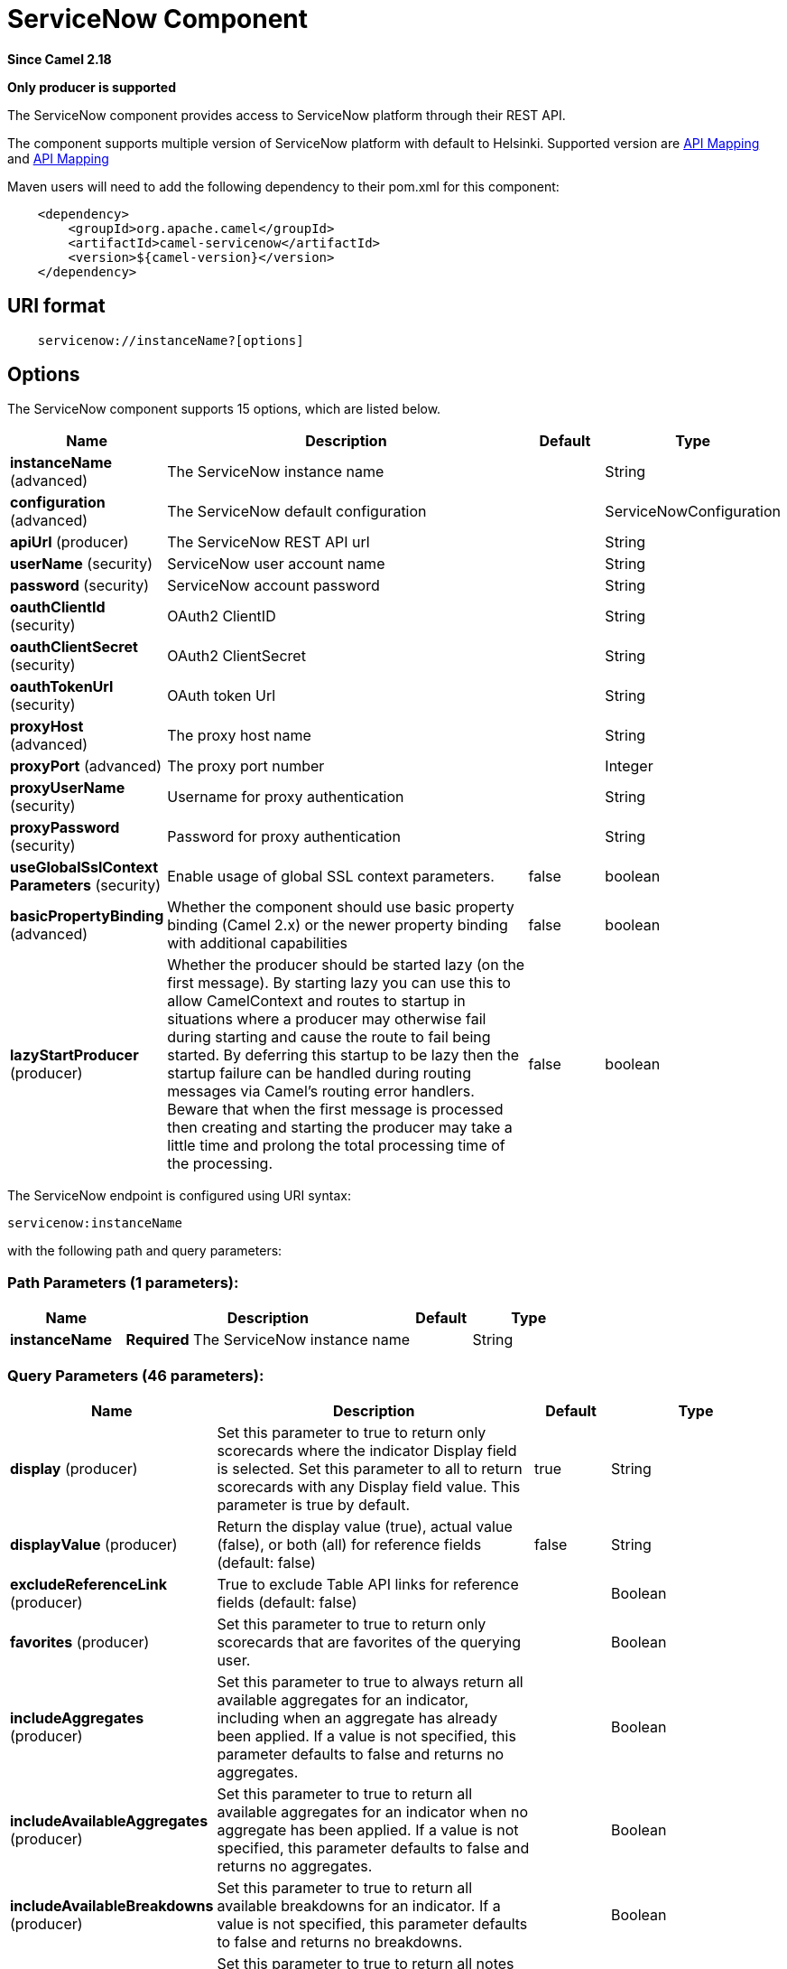 [[servicenow-component]]
= ServiceNow Component
:page-source: components/camel-servicenow/camel-servicenow-component/src/main/docs/servicenow-component.adoc

*Since Camel 2.18*

// HEADER START
*Only producer is supported*
// HEADER END

The ServiceNow component provides access to ServiceNow platform through their REST API.

The component supports multiple version of ServiceNow platform with default to Helsinki. Supported version are <<ServiceNow-Fuji>> and <<ServiceNow-Helsinki>>


Maven users will need to add the following dependency to their pom.xml
for this component:

[source,java]
-------------------------------------------------
    <dependency>
        <groupId>org.apache.camel</groupId>
        <artifactId>camel-servicenow</artifactId>
        <version>${camel-version}</version>
    </dependency>
-------------------------------------------------

== URI format

[source,java]
---------------------------------------
    servicenow://instanceName?[options]
---------------------------------------

== Options


// component options: START
The ServiceNow component supports 15 options, which are listed below.



[width="100%",cols="2,5,^1,2",options="header"]
|===
| Name | Description | Default | Type
| *instanceName* (advanced) | The ServiceNow instance name |  | String
| *configuration* (advanced) | The ServiceNow default configuration |  | ServiceNowConfiguration
| *apiUrl* (producer) | The ServiceNow REST API url |  | String
| *userName* (security) | ServiceNow user account name |  | String
| *password* (security) | ServiceNow account password |  | String
| *oauthClientId* (security) | OAuth2 ClientID |  | String
| *oauthClientSecret* (security) | OAuth2 ClientSecret |  | String
| *oauthTokenUrl* (security) | OAuth token Url |  | String
| *proxyHost* (advanced) | The proxy host name |  | String
| *proxyPort* (advanced) | The proxy port number |  | Integer
| *proxyUserName* (security) | Username for proxy authentication |  | String
| *proxyPassword* (security) | Password for proxy authentication |  | String
| *useGlobalSslContext Parameters* (security) | Enable usage of global SSL context parameters. | false | boolean
| *basicPropertyBinding* (advanced) | Whether the component should use basic property binding (Camel 2.x) or the newer property binding with additional capabilities | false | boolean
| *lazyStartProducer* (producer) | Whether the producer should be started lazy (on the first message). By starting lazy you can use this to allow CamelContext and routes to startup in situations where a producer may otherwise fail during starting and cause the route to fail being started. By deferring this startup to be lazy then the startup failure can be handled during routing messages via Camel's routing error handlers. Beware that when the first message is processed then creating and starting the producer may take a little time and prolong the total processing time of the processing. | false | boolean
|===
// component options: END


// endpoint options: START
The ServiceNow endpoint is configured using URI syntax:

----
servicenow:instanceName
----

with the following path and query parameters:

=== Path Parameters (1 parameters):


[width="100%",cols="2,5,^1,2",options="header"]
|===
| Name | Description | Default | Type
| *instanceName* | *Required* The ServiceNow instance name |  | String
|===


=== Query Parameters (46 parameters):


[width="100%",cols="2,5,^1,2",options="header"]
|===
| Name | Description | Default | Type
| *display* (producer) | Set this parameter to true to return only scorecards where the indicator Display field is selected. Set this parameter to all to return scorecards with any Display field value. This parameter is true by default. | true | String
| *displayValue* (producer) | Return the display value (true), actual value (false), or both (all) for reference fields (default: false) | false | String
| *excludeReferenceLink* (producer) | True to exclude Table API links for reference fields (default: false) |  | Boolean
| *favorites* (producer) | Set this parameter to true to return only scorecards that are favorites of the querying user. |  | Boolean
| *includeAggregates* (producer) | Set this parameter to true to always return all available aggregates for an indicator, including when an aggregate has already been applied. If a value is not specified, this parameter defaults to false and returns no aggregates. |  | Boolean
| *includeAvailableAggregates* (producer) | Set this parameter to true to return all available aggregates for an indicator when no aggregate has been applied. If a value is not specified, this parameter defaults to false and returns no aggregates. |  | Boolean
| *includeAvailableBreakdowns* (producer) | Set this parameter to true to return all available breakdowns for an indicator. If a value is not specified, this parameter defaults to false and returns no breakdowns. |  | Boolean
| *includeScoreNotes* (producer) | Set this parameter to true to return all notes associated with the score. The note element contains the note text as well as the author and timestamp when the note was added. |  | Boolean
| *includeScores* (producer) | Set this parameter to true to return all scores for a scorecard. If a value is not specified, this parameter defaults to false and returns only the most recent score value. |  | Boolean
| *inputDisplayValue* (producer) | True to set raw value of input fields (default: false) |  | Boolean
| *key* (producer) | Set this parameter to true to return only scorecards for key indicators. |  | Boolean
| *lazyStartProducer* (producer) | Whether the producer should be started lazy (on the first message). By starting lazy you can use this to allow CamelContext and routes to startup in situations where a producer may otherwise fail during starting and cause the route to fail being started. By deferring this startup to be lazy then the startup failure can be handled during routing messages via Camel's routing error handlers. Beware that when the first message is processed then creating and starting the producer may take a little time and prolong the total processing time of the processing. | false | boolean
| *models* (producer) | Defines both request and response models |  | Map
| *perPage* (producer) | Enter the maximum number of scorecards each query can return. By default this value is 10, and the maximum is 100. | 10 | Integer
| *release* (producer) | The ServiceNow release to target, default to Helsinki See \https://docs.servicenow.com | HELSINKI | ServiceNowRelease
| *requestModels* (producer) | Defines the request model |  | Map
| *resource* (producer) | The default resource, can be overridden by header CamelServiceNowResource |  | String
| *responseModels* (producer) | Defines the response model |  | Map
| *sortBy* (producer) | Specify the value to use when sorting results. By default, queries sort records by value. |  | String
| *sortDir* (producer) | Specify the sort direction, ascending or descending. By default, queries sort records in descending order. Use sysparm_sortdir=asc to sort in ascending order. |  | String
| *suppressAutoSysField* (producer) | True to suppress auto generation of system fields (default: false) |  | Boolean
| *suppressPaginationHeader* (producer) | Set this value to true to remove the Link header from the response. The Link header allows you to request additional pages of data when the number of records matching your query exceeds the query limit |  | Boolean
| *table* (producer) | The default table, can be overridden by header CamelServiceNowTable |  | String
| *target* (producer) | Set this parameter to true to return only scorecards that have a target. |  | Boolean
| *topLevelOnly* (producer) | Gets only those categories whose parent is a catalog. |  | Boolean
| *apiVersion* (advanced) | The ServiceNow REST API version, default latest |  | String
| *basicPropertyBinding* (advanced) | Whether the endpoint should use basic property binding (Camel 2.x) or the newer property binding with additional capabilities | false | boolean
| *dateFormat* (advanced) | The date format used for Json serialization/deserialization | yyyy-MM-dd | String
| *dateTimeFormat* (advanced) | The date-time format used for Json serialization/deserialization | yyyy-MM-dd HH:mm:ss | String
| *httpClientPolicy* (advanced) | To configure http-client |  | HTTPClientPolicy
| *mapper* (advanced) | Sets Jackson's ObjectMapper to use for request/reply |  | ObjectMapper
| *proxyAuthorizationPolicy* (advanced) | To configure proxy authentication |  | ProxyAuthorizationPolicy
| *retrieveTargetRecordOn Import* (advanced) | Set this parameter to true to retrieve the target record when using import set api. The import set result is then replaced by the target record | false | Boolean
| *synchronous* (advanced) | Sets whether synchronous processing should be strictly used, or Camel is allowed to use asynchronous processing (if supported). | false | boolean
| *timeFormat* (advanced) | The time format used for Json serialization/deserialization | HH:mm:ss | String
| *proxyHost* (proxy) | The proxy host name |  | String
| *proxyPort* (proxy) | The proxy port number |  | Integer
| *apiUrl* (security) | The ServiceNow REST API url |  | String
| *oauthClientId* (security) | OAuth2 ClientID |  | String
| *oauthClientSecret* (security) | OAuth2 ClientSecret |  | String
| *oauthTokenUrl* (security) | OAuth token Url |  | String
| *password* (security) | *Required* ServiceNow account password, MUST be provided |  | String
| *proxyPassword* (security) | Password for proxy authentication |  | String
| *proxyUserName* (security) | Username for proxy authentication |  | String
| *sslContextParameters* (security) | To configure security using SSLContextParameters. See \http://camel.apache.org/camel-configuration-utilities.html |  | SSLContextParameters
| *userName* (security) | *Required* ServiceNow user account name, MUST be provided |  | String
|===
// endpoint options: END
// spring-boot-auto-configure options: START
== Spring Boot Auto-Configuration

When using Spring Boot make sure to use the following Maven dependency to have support for auto configuration:

[source,xml]
----
<dependency>
  <groupId>org.apache.camel.springboot</groupId>
  <artifactId>camel-servicenow-starter</artifactId>
  <version>x.x.x</version>
  <!-- use the same version as your Camel core version -->
</dependency>
----


The component supports 59 options, which are listed below.



[width="100%",cols="2,5,^1,2",options="header"]
|===
| Name | Description | Default | Type
| *camel.component.servicenow.api-url* | The ServiceNow REST API url |  | String
| *camel.component.servicenow.basic-property-binding* | Whether the component should use basic property binding (Camel 2.x) or the newer property binding with additional capabilities | false | Boolean
| *camel.component.servicenow.bridge-error-handler* | Allows for bridging the consumer to the Camel routing Error Handler, which mean any exceptions occurred while the consumer is trying to pickup incoming messages, or the likes, will now be processed as a message and handled by the routing Error Handler. By default the consumer will use the org.apache.camel.spi.ExceptionHandler to deal with exceptions, that will be logged at WARN or ERROR level and ignored. | false | Boolean
| *camel.component.servicenow.configuration.api-url* | The ServiceNow REST API url |  | String
| *camel.component.servicenow.configuration.api-version* | The ServiceNow REST API version, default latest |  | String
| *camel.component.servicenow.configuration.date-format* | The date format used for Json serialization/deserialization | yyyy-MM-dd | String
| *camel.component.servicenow.configuration.date-time-format* | The date-time format used for Json serialization/deserialization | yyyy-MM-dd HH:mm:ss | String
| *camel.component.servicenow.configuration.display* | Set this parameter to true to return only scorecards where the indicator Display field is selected. Set this parameter to all to return scorecards with any Display field value. This parameter is true by default. | true | String
| *camel.component.servicenow.configuration.display-value* | Return the display value (true), actual value (false), or both (all) for reference fields (default: false) | false | String
| *camel.component.servicenow.configuration.exclude-reference-link* | True to exclude Table API links for reference fields (default: false) |  | Boolean
| *camel.component.servicenow.configuration.favorites* | Set this parameter to true to return only scorecards that are favorites of the querying user. |  | Boolean
| *camel.component.servicenow.configuration.http-client-policy* | To configure http-client |  | HTTPClientPolicy
| *camel.component.servicenow.configuration.include-aggregates* | Set this parameter to true to always return all available aggregates for an indicator, including when an aggregate has already been applied. If a value is not specified, this parameter defaults to false and returns no aggregates. |  | Boolean
| *camel.component.servicenow.configuration.include-available-aggregates* | Set this parameter to true to return all available aggregates for an indicator when no aggregate has been applied. If a value is not specified, this parameter defaults to false and returns no aggregates. |  | Boolean
| *camel.component.servicenow.configuration.include-available-breakdowns* | Set this parameter to true to return all available breakdowns for an indicator. If a value is not specified, this parameter defaults to false and returns no breakdowns. |  | Boolean
| *camel.component.servicenow.configuration.include-score-notes* | Set this parameter to true to return all notes associated with the score. The note element contains the note text as well as the author and timestamp when the note was added. |  | Boolean
| *camel.component.servicenow.configuration.include-scores* | Set this parameter to true to return all scores for a scorecard. If a value is not specified, this parameter defaults to false and returns only the most recent score value. |  | Boolean
| *camel.component.servicenow.configuration.input-display-value* | True to set raw value of input fields (default: false) |  | Boolean
| *camel.component.servicenow.configuration.key* | Set this parameter to true to return only scorecards for key indicators. |  | Boolean
| *camel.component.servicenow.configuration.mapper* | Sets Jackson's ObjectMapper to use for request/reply |  | ObjectMapper
| *camel.component.servicenow.configuration.models* | The date-time format used for Json serialization/deserialization |  | Map
| *camel.component.servicenow.configuration.oauth-client-id* | OAuth2 ClientID |  | String
| *camel.component.servicenow.configuration.oauth-client-secret* | OAuth2 ClientSecret |  | String
| *camel.component.servicenow.configuration.oauth-token-url* | OAuth token Url |  | String
| *camel.component.servicenow.configuration.password* | ServiceNow account password, MUST be provided |  | String
| *camel.component.servicenow.configuration.per-page* | Enter the maximum number of scorecards each query can return. By default this value is 10, and the maximum is 100. | 10 | Integer
| *camel.component.servicenow.configuration.proxy-authorization-policy* | To configure proxy authentication |  | ProxyAuthorizationPolicy
| *camel.component.servicenow.configuration.proxy-host* | The proxy host name |  | String
| *camel.component.servicenow.configuration.proxy-password* | Password for proxy authentication |  | String
| *camel.component.servicenow.configuration.proxy-port* | The proxy port number |  | Integer
| *camel.component.servicenow.configuration.proxy-user-name* | Username for proxy authentication |  | String
| *camel.component.servicenow.configuration.release* | The ServiceNow release to target, default to Helsinki See \https://docs.servicenow.com |  | ServiceNowRelease
| *camel.component.servicenow.configuration.request-models* | Defines the request model |  | Map
| *camel.component.servicenow.configuration.resource* | The default resource, can be overridden by header CamelServiceNowResource |  | String
| *camel.component.servicenow.configuration.response-models* | Defines the response model |  | Map
| *camel.component.servicenow.configuration.retrieve-target-record-on-import* | Set this parameter to true to retrieve the target record when using import set api. The import set result is then replaced by the target record | false | Boolean
| *camel.component.servicenow.configuration.sort-by* | Specify the value to use when sorting results. By default, queries sort records by value. |  | String
| *camel.component.servicenow.configuration.sort-dir* | Specify the sort direction, ascending or descending. By default, queries sort records in descending order. Use sysparm_sortdir=asc to sort in ascending order. |  | String
| *camel.component.servicenow.configuration.ssl-context-parameters* | To configure security using SSLContextParameters. See \http://camel.apache.org/camel-configuration-utilities.html |  | SSLContextParameters
| *camel.component.servicenow.configuration.suppress-auto-sys-field* | True to suppress auto generation of system fields (default: false) |  | Boolean
| *camel.component.servicenow.configuration.suppress-pagination-header* | Set this value to true to remove the Link header from the response. The Link header allows you to request additional pages of data when the number of records matching your query exceeds the query limit |  | Boolean
| *camel.component.servicenow.configuration.table* | The default table, can be overridden by header CamelServiceNowTable |  | String
| *camel.component.servicenow.configuration.target* | Set this parameter to true to return only scorecards that have a target. |  | Boolean
| *camel.component.servicenow.configuration.time-format* | The time format used for Json serialization/deserialization | HH:mm:ss | String
| *camel.component.servicenow.configuration.top-level-only* | Gets only those categories whose parent is a catalog. |  | Boolean
| *camel.component.servicenow.configuration.user-name* | ServiceNow user account name, MUST be provided |  | String
| *camel.component.servicenow.enabled* | Whether to enable auto configuration of the servicenow component. This is enabled by default. |  | Boolean
| *camel.component.servicenow.instance-name* | The ServiceNow instance name |  | String
| *camel.component.servicenow.lazy-start-producer* | Whether the producer should be started lazy (on the first message). By starting lazy you can use this to allow CamelContext and routes to startup in situations where a producer may otherwise fail during starting and cause the route to fail being started. By deferring this startup to be lazy then the startup failure can be handled during routing messages via Camel's routing error handlers. Beware that when the first message is processed then creating and starting the producer may take a little time and prolong the total processing time of the processing. | false | Boolean
| *camel.component.servicenow.oauth-client-id* | OAuth2 ClientID |  | String
| *camel.component.servicenow.oauth-client-secret* | OAuth2 ClientSecret |  | String
| *camel.component.servicenow.oauth-token-url* | OAuth token Url |  | String
| *camel.component.servicenow.password* | ServiceNow account password |  | String
| *camel.component.servicenow.proxy-host* | The proxy host name |  | String
| *camel.component.servicenow.proxy-password* | Password for proxy authentication |  | String
| *camel.component.servicenow.proxy-port* | The proxy port number |  | Integer
| *camel.component.servicenow.proxy-user-name* | Username for proxy authentication |  | String
| *camel.component.servicenow.use-global-ssl-context-parameters* | Enable usage of global SSL context parameters. | false | Boolean
| *camel.component.servicenow.user-name* | ServiceNow user account name |  | String
|===
// spring-boot-auto-configure options: END



== Headers

[width="100%",cols="10%,10%,10%,10%,60%",options="header",]
|===
|Name |Type |ServiceNow API Parameter |Endpoint option |Description
|CamelServiceNowResource |String | - | - | The resource to access
|CamelServiceNowAction |String | - | - | The action to perform
|CamelServiceNowActionSubject | - | - | String |The subject to which the action should be applied
|CamelServiceNowModel |Class | - | - | The data model
|CamelServiceNowRequestModel |Class | - | - | The request data model
|CamelServiceNowResponseModel |Class | - | - | The response data model
|CamelServiceNowOffsetNext | - | - | - | -
|CamelServiceNowOffsetPrev | - | - | - | -
|CamelServiceNowOffsetFirst | - | - | - | -
|CamelServiceNowOffsetLast | - | - | - | -
|CamelServiceNowContentType | - | - | - | -
|CamelServiceNowContentEncoding | - | - | - | -
|CamelServiceNowContentMeta | - | - | - | -
|CamelServiceNowSysId |String | sys_id | - | -
|CamelServiceNowUserSysId |String | user_sysid | - | -
|CamelServiceNowUserId |String | user_id | - | -
|CamelServiceNowCartItemId |String | cart_item_id | - | -
|CamelServiceNowFileName |String | file_name | - | -
|CamelServiceNowTable |String | table_name | - | -
|CamelServiceNowTableSysId |String | table_sys_id | - | -
|CamelServiceNowEncryptionContext | String | encryption_context | - | -
|CamelServiceNowCategory | String | sysparm_category  | - | -
|CamelServiceNowType |String | sysparm_type | - | -
|CamelServiceNowCatalog | String | sysparm_catalog | - | -
|CamelServiceNowQuery |String | sysparm_query | - | -
|CamelServiceNowDisplayValue |String | sysparm_display_value | displayValue  | -
|CamelServiceNowInputDisplayValue |Boolean | sysparm_input_display_value | inputDisplayValue  | -
|CamelServiceNowExcludeReferenceLink |Boolean | sysparm_exclude_reference_link | excludeReferenceLink  | -
|CamelServiceNowFields |String | sysparm_fields | - | -
|CamelServiceNowLimit |Integer | sysparm_limit | - | -
|CamelServiceNowText | String | sysparm_text | - | -
|CamelServiceNowOffset | Integer | sysparm_offset | - | -
|CamelServiceNowView |String | sysparm_view | - | -
|CamelServiceNowSuppressAutoSysField |Boolean | sysparm_suppress_auto_sys_field | suppressAutoSysField | -
|CamelServiceNowSuppressPaginationHeader | Booleab | sysparm_suppress_pagination_header | suppressPaginationHeader | -
|CamelServiceNowMinFields |String | sysparm_min_fields | - | -
|CamelServiceNowMaxFields |String | sysparm_max_fields | - | -
|CamelServiceNowSumFields |String | sysparm_sum_fields | - | -
|CamelServiceNowAvgFields |String | sysparm_avg_fields | - | -
|CamelServiceNowCount |Boolean | sysparm_count | - | -
|CamelServiceGroupBy |String | sysparm_group_by | - | -
|CamelServiceOrderBy |String | sysparm_order_by | - | -
|CamelServiceHaving |String | sysparm_having | - | -
|CamelServiceNowUUID |String | sysparm_uuid | - | -
|CamelServiceNowBreakdown| String| sysparm_breakdown | - | -
|CamelServiceNowIncludeScores| Boolean | sysparm_include_scores | includeScores | -
|CamelServiceNowIncludeScoreNotes | Boolean | sysparm_include_score_notes | includeScoreNotes | -
|CamelServiceNowIncludeAggregates | Boolean | sysparm_include_aggregates | includeAggregates | -
|CamelServiceNowIncludeAvailableBreakdowns | Boolean | sysparm_include_available_breakdowns | includeAvailableBreakdowns | -
|CamelServiceNowIncludeAvailableAggregates | Boolean | sysparm_include_available_aggregates | includeAvailableAggregates | -
|CamelServiceNowFavorites | Boolean | sysparm_favorites | favorites | -
|CamelServiceNowKey  | Boolean | sysparm_key | key | -
|CamelServiceNowTarget | Boolean | sysparm_target | target | -
|CamelServiceNowDisplay | String | sysparm_display | display | -
|CamelServiceNowPerPage | Integer | sysparm_per_page | perPage | -
|CamelServiceNowSortBy | String | sysparm_sortby | sortBy | -
|CamelServiceNowSortDir | String | sysparm_sortdit | sortDir | -
|CamelServiceNowContains | String | sysparm_contains | - | -
|CamelServiceNowTags | String | sysparm_tags | - | -
|CamelServiceNowPage | String | sysparm_page | - | -
|CamelServiceNowElementsFilter | String | sysparm_elements_filter | - | -
|CamelServiceNowBreakdownRelation | String | sysparm_breakdown_relation | - | -
|CamelServiceNowDataSource | String | sysparm_data_source | - | -
|CamelServiceNowTopLevelOnly | Boolean | sysparm_top_level_only | topLevelOnly | -
|CamelServiceNowApiVersion | String | - | - | The REST API version
|CamelServiceNowResponseMeta | Map | - | - | Meta data provided along with a response
|===

[[ServiceNow-Fuji]]
[cols="10%a,10%a,10%a,70%a", options="header"]
.API Mapping
|===
| CamelServiceNowResource | CamelServiceNowAction | Method | API URI
1.5+<.^|TABLE
| RETRIEVE | GET | /api/now/v1/table/\{table_name\}/\{sys_id\}
| CREATE | POST | /api/now/v1/table/\{table_name\}
| MODIFY | PUT | /api/now/v1/table/\{table_name\}/\{sys_id\}
| DELETE | DELETE | /api/now/v1/table/\{table_name\}/\{sys_id\}
| UPDATE | PATCH | /api/now/v1/table/\{table_name\}/\{sys_id\}

| AGGREGATE
| RETRIEVE | GET | /api/now/v1/stats/\{table_name\}

1.2+<.^|IMPORT
| RETRIEVE | GET | /api/now/import/\{table_name\}/\{sys_id\}
| CREATE | POST | /api/now/import/\{table_name\}
|===

NOTE: http://wiki.servicenow.com/index.php?title=REST_API#Available_APIs[Fuji REST API Documentation]

[[ServiceNow-Helsinki]]
[cols="10%a,10%a,10%a,10%a,60%a", options="header"]
.API Mapping
|===
| CamelServiceNowResource | CamelServiceNowAction | CamelServiceNowActionSubject | Method | API URI
1.5+<.^|TABLE
| RETRIEVE | | GET | /api/now/v1/table/\{table_name\}/\{sys_id\}
| CREATE | | POST | /api/now/v1/table/\{table_name\}
| MODIFY | | PUT | /api/now/v1/table/\{table_name\}/\{sys_id\}
| DELETE | | DELETE | /api/now/v1/table/\{table_name\}/\{sys_id\}
| UPDATE | | PATCH | /api/now/v1/table/\{table_name\}/\{sys_id\}

| AGGREGATE
| RETRIEVE | | GET | /api/now/v1/stats/\{table_name\}

1.2+<.^|IMPORT
| RETRIEVE | | GET | /api/now/import/\{table_name\}/\{sys_id\}
| CREATE | | POST | /api/now/import/\{table_name\}

1.4+<.^|ATTACHMENT
| RETRIEVE | | GET | /api/now/api/now/attachment/\{sys_id\}
| CONTENT | | GET | /api/now/attachment/\{sys_id\}/file
| UPLOAD | | POST | /api/now/api/now/attachment/file
| DELETE | | DELETE | /api/now/attachment/\{sys_id\}

| SCORECARDS
| RETRIEVE | PERFORMANCE_ANALYTICS | GET | /api/now/pa/scorecards

1.2+<.^|MISC
| RETRIEVE | USER_ROLE_INHERITANCE | GET | /api/global/user_role_inheritance
| CREATE | IDENTIFY_RECONCILE | POST | /api/now/identifyreconcile

1.2+<.^|SERVICE_CATALOG
| RETRIEVE | | GET | /sn_sc/servicecatalog/catalogs/\{sys_id\}
| RETRIEVE | CATEGORIES |  GET | /sn_sc/servicecatalog/catalogs/\{sys_id\}/categories

1.5+<.^|SERVICE_CATALOG_ITEMS
| RETRIEVE | | GET | /sn_sc/servicecatalog/items/\{sys_id\}
| RETRIEVE | SUBMIT_GUIDE | POST | /sn_sc/servicecatalog/items/\{sys_id\}/submit_guide
| RETRIEVE | CHECKOUT_GUIDE | POST | /sn_sc/servicecatalog/items/\{sys_id\}/checkout_guide
| CREATE | SUBJECT_CART | POST | /sn_sc/servicecatalog/items/\{sys_id\}/add_to_cart
| CREATE | SUBJECT_PRODUCER | POST | /sn_sc/servicecatalog/items/\{sys_id\}/submit_producer

1.6+<.^|SERVICE_CATALOG_CARTS
| RETRIEVE | | GET | /sn_sc/servicecatalog/cart
| RETRIEVE | DELIVERY_ADDRESS | GET | /sn_sc/servicecatalog/cart/delivery_address/\{user_id\}
| RETRIEVE | CHECKOUT | POST | /sn_sc/servicecatalog/cart/checkout
| UPDATE | | POST | /sn_sc/servicecatalog/cart/\{cart_item_id\}
| UPDATE | CHECKOUT | POST | /sn_sc/servicecatalog/cart/submit_order
| DELETE | | DELETE | /sn_sc/servicecatalog/cart/\{sys_id\}/empty

| SERVICE_CATALOG_CATEGORIES
| RETRIEVE | | GET | /sn_sc/servicecatalog/categories/\{sys_id\}

|===

NOTE: https://docs.servicenow.com/bundle/helsinki-servicenow-platform/page/integrate/inbound-rest/reference/r_RESTResources.html[Helsinki REST API Documentation]

== Usage examples:
 
[source,java]
.Retrieve 10 Incidents
-------------------------------------------------------------------------------------------------------------------
context.addRoutes(new RouteBuilder() {
    public void configure() {
       from("direct:servicenow")
           .to("servicenow:{{env:SERVICENOW_INSTANCE}}"
               + "?userName={{env:SERVICENOW_USERNAME}}"
               + "&password={{env:SERVICENOW_PASSWORD}}"
               + "&oauthClientId={{env:SERVICENOW_OAUTH2_CLIENT_ID}}"
               + "&oauthClientSecret={{env:SERVICENOW_OAUTH2_CLIENT_SECRET}}"
           .to("mock:servicenow");
    }
}); 

FluentProducerTemplate.on(context)
    .withHeader(ServiceNowConstants.RESOURCE, "table")
    .withHeader(ServiceNowConstants.ACTION, ServiceNowConstants.ACTION_RETRIEVE)
    .withHeader(ServiceNowConstants.SYSPARM_LIMIT.getId(), "10")
    .withHeader(ServiceNowConstants.TABLE, "incident")
    .withHeader(ServiceNowConstants.MODEL, Incident.class)
    .to("direct:servicenow")
    .send();
-------------------------------------------------------------------------------------------------------------------
